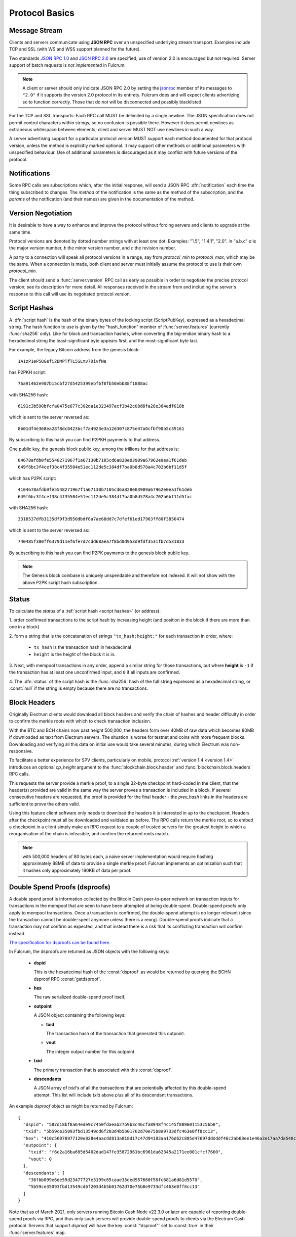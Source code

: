 Protocol Basics
===============

Message Stream
--------------

Clients and servers communicate using **JSON RPC** over an unspecified underlying stream
transport.  Examples include TCP and SSL (with WS and WSS support planned for the future).

Two standards `JSON RPC 1.0
<http://www.jsonrpc.org/specification_v1>`_ and `JSON RPC 2.0
<http://www.jsonrpc.org/specification>`_ are specified; use of version
2.0 is encouraged but not required.  Server support of batch requests
is *not implemented* in Fulcrum.

.. note:: A client or server should only indicate JSON RPC 2.0 by
  setting the `jsonrpc
  <http://www.jsonrpc.org/specification#request_object>`_ member of
  its messages to ``"2.0"`` if it supports the version 2.0 protocol in
  its entirety.  Fulcrum does and will expect clients advertizing so
  to function correctly.  Those that do not will be disconnected and
  possibly blacklisted.

For the TCP and SSL transports: Each RPC call MUST be delimited by a single newline.
The JSON specification does not permit control characters within strings, so no
confusion is possible there.  However it does permit newlines as extraneous
whitespace between elements; client and server MUST NOT use newlines in such a
way.

A server advertising support for a particular protocol version MUST
support each method documented for that protocol version, unless the
method is explicitly marked optional.  It may support other methods or
additional parameters with unspecified behaviour.  Use of additional
parameters is discouraged as it may conflict with future versions of
the protocol.


Notifications
-------------

Some RPC calls are subscriptions which, after the initial response,
will send a JSON RPC :dfn:`notification` each time the thing
subscribed to changes.  The `method` of the notification is the same
as the method of the subscription, and the `params` of the
notification (and their names) are given in the documentation of the
method.


Version Negotiation
-------------------

It is desirable to have a way to enhance and improve the protocol
without forcing servers and clients to upgrade at the same time.

Protocol versions are denoted by dotted number strings with at least
one dot.  Examples: "1.5", "1.4.1", "2.0".  In "a.b.c" *a* is the
major version number, *b* the minor version number, and *c* the
revision number.

A party to a connection will speak all protocol versions in a range,
say from `protocol_min` to `protocol_max`, which may be the same.
When a connection is made, both client and server must initially
assume the protocol to use is their own `protocol_min`.

The client should send a :func:`server.version` RPC call as early as
possible in order to negotiate the precise protocol version; see its
description for more detail.  All responses received in the stream
from and including the server's response to this call will use its
negotiated protocol version.


.. _script hashes:

Script Hashes
-------------

A :dfn:`script hash` is the hash of the binary bytes of the locking
script (ScriptPubKey), expressed as a hexadecimal string.  The hash
function to use is given by the "hash_function" member of
:func:`server.features` (currently :func:`sha256` only).  Like for
block and transaction hashes, when converting the big-endian binary
hash to a hexadecimal string the least-significant byte appears first,
and the most-significant byte last.

For example, the legacy Bitcoin address from the genesis block::

    1A1zP1eP5QGefi2DMPTfTL5SLmv7DivfNa

has P2PKH script::

    76a91462e907b15cbf27d5425399ebf6f0fb50ebb88f1888ac

with SHA256 hash::

    6191c3b590bfcfa0475e877c302da1e323497acf3b42c08d8fa28e364edf018b

which is sent to the server reversed as::

    8b01df4e368ea28f8dc0423bcf7a4923e3a12d307c875e47a0cfbf90b5c39161

By subscribing to this hash you can find P2PKH payments to that address.

One public key, the genesis block public key, among the trillions for
that address is::

    04678afdb0fe5548271967f1a67130b7105cd6a828e03909a67962e0ea1f61deb
    649f6bc3f4cef38c4f35504e51ec112de5c384df7ba0b8d578a4c702b6bf11d5f

which has P2PK script::

    4104678afdb0fe5548271967f1a67130b7105cd6a828e03909a67962e0ea1f61deb
    649f6bc3f4cef38c4f35504e51ec112de5c384df7ba0b8d578a4c702b6bf11d5fac

with SHA256 hash::

    3318537dfb3135df9f3d950dbdf8a7ae68dd7c7dfef61ed17963ff80f3850474

which is sent to the server reversed as::

    740485f380ff6379d11ef6fe7d7cdd68aea7f8bd0d953d9fdf3531fb7d531833

By subscribing to this hash you can find P2PK payments to the genesis
block public key.

.. note:: The Genesis block coinbase is uniquely unspendable and
   therefore not indexed.  It will not show with the above P2PK script
   hash subscription.


.. _status:

Status
------

To calculate the `status` of a :ref:`script hash <script hashes>` (or
address):

1. order confirmed transactions to the script hash by increasing
height (and position in the block if there are more than one in a
block)

2. form a string that is the concatenation of strings
``"tx_hash:height:"`` for each transaction in order, where:

  * ``tx_hash`` is the transaction hash in hexadecimal

  * ``height`` is the height of the block it is in.

3. Next, with mempool transactions in any order, append a similar
string for those transactions, but where **height** is ``-1`` if the
transaction has at least one unconfirmed input, and ``0`` if all
inputs are confirmed.

4. The :dfn:`status` of the script hash is the :func:`sha256` hash of the
full string expressed as a hexadecimal string, or :const:`null` if the
string is empty because there are no transactions.


Block Headers
-------------

Originally Electrum clients would download all block headers and
verify the chain of hashes and header difficulty in order to confirm
the merkle roots with which to check transaction inclusion.

With the BTC and BCH chains now past height 500,000, the headers form
over 40MB of raw data which becomes 80MB if downloaded as text from
Electrum servers.  The situation is worse for testnet and coins with
more frequent blocks.  Downloading and verifying all this data on
initial use would take several minutes, during which Electrum was
non-responsive.

To facilitate a better experience for SPV clients, particularly on
mobile, protocol :ref:`version 1.4 <version 1.4>` introduces an
optional *cp_height* argument to the :func:`blockchain.block.header`
and :func:`blockchain.block.headers` RPC calls.

This requests the server provide a merkle proof, to a single 32-byte
checkpoint hard-coded in the client, that the header(s) provided are
valid in the same way the server proves a transaction is included in a
block.  If several consecutive headers are requested, the proof is
provided for the final header - the *prev_hash* links in the headers
are sufficient to prove the others valid.

Using this feature client software only needs to download the headers
it is interested in up to the checkpoint.  Headers after the
checkpoint must all be downloaded and validated as before.  The RPC
calls return the merkle root, so to embed a checkpoint in a client
simply make an RPC request to a couple of trusted servers for the
greatest height to which a reorganisation of the chain is infeasible,
and confirm the returned roots match.

.. note:: with 500,000 headers of 80 bytes each, a naïve server
  implementation would require hashing approximately 88MB of data to
  provide a single merkle proof.  Fulcrum implements an optimization
  such that it hashes only approximately 180KB of data per proof.


.. _dsproofs:

Double Spend Proofs (dsproofs)
------------------------------

A double spend proof is information collected by the Bitcoin Cash peer-to-peer
network on transaction inputs for transactions in the mempool that are seen to
have been attempted at being double-spent. Double-spend proofs only apply to
mempool transactions. Once a transaction is confirmed, the double-spend attempt
is no longer relevant (since the transaction cannot be double-spent anymore
unless there is a reorg). Double-spend proofs indicate that a transaction may
not confirm as expected, and that instead there is a risk that its conflicting
transaction will confirm instead.

`The specification for dsproofs can be found here <https://gitlab.com/-/snippets/1883331>`_.

In Fulcrum, the dsproofs are returned as JSON objects with the following keys:

  * **dspid**

    This is the hexadecimal hash of the :const:`dsproof` as would
    be returned by querying the BCHN dsproof RPC :const:`getdsproof`.

  * **hex**

    The raw serialized double-spend proof itself.

  * **outpoint**

    A JSON object containing the following keys:

    * **txid**

      The transaction hash of the transaction that generated this outpoint.

    * **vout**

      The integer output number for this outpoint.

  * **txid**

    The primary transaction that is associated with this :const:`dsproof`.

  * **descendants**

    A JSON array of *txid*'s of all the transactions that are potentially
    affected by this double-spend attempt. This list will include `txid` above
    plus all of its descendant transactions.

An example `dsproof` object as might be returned by Fulcrum::

    {
      "dspid": "587d18bf8a64ede9c7450fdaeab27b9b3c46cfa8948f4c145f889601153c56b0",
      "txid": "5b59ce35093fbd13549cd6f203d4b5b01762d70e75b8e9733dfc463e0ff8cc13",
      "hex": "410c56078977120e828e4aacdd813a818d17c47d94183aa176d62c805d47697dddddf46c2ab68ee1e46a3e17aa7da548c38ec43416422d433b1782eb3298356df441",
      "outpoint": {
        "txid": "f6e2a16ba665d5402dad147fe35872961bc6961da62345a2171ee001cfcf7600",
        "vout": 0
      },
      "descendants": [
        "36fbb099e6de59d23477727e3199c65caae35ded957660f56fc681a6d81d5570",
        "5b59ce35093fbd13549cd6f203d4b5b01762d70e75b8e9733dfc463e0ff8cc13"
      ]
    }

Note that as of March 2021, only servers running Bitcoin Cash Node v22.3.0 or later
are capable of reporting double-spend proofs via RPC, and thus only such servers
will provide double-spend proofs to clients via the Electrum Cash protocol.
Servers that support `dsproof` will have the key :const:`"dsproof"` set to
:const:`true` in their :func:`server.features` map.

